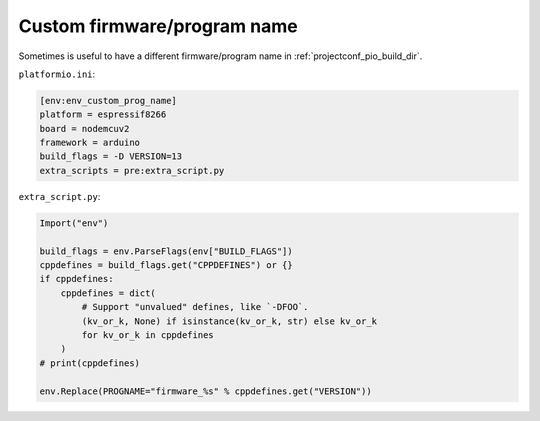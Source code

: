 ..  Copyright (c) 2014-present PlatformIO <contact@platformio.org>
    Licensed under the Apache License, Version 2.0 (the "License");
    you may not use this file except in compliance with the License.
    You may obtain a copy of the License at
       http://www.apache.org/licenses/LICENSE-2.0
    Unless required by applicable law or agreed to in writing, software
    distributed under the License is distributed on an "AS IS" BASIS,
    WITHOUT WARRANTIES OR CONDITIONS OF ANY KIND, either express or implied.
    See the License for the specific language governing permissions and
    limitations under the License.

Custom firmware/program name
~~~~~~~~~~~~~~~~~~~~~~~~~~~~

Sometimes is useful to have a different firmware/program name in
:ref:`projectconf_pio_build_dir`.

``platformio.ini``:

.. code-block:: ini

    [env:env_custom_prog_name]
    platform = espressif8266
    board = nodemcuv2
    framework = arduino
    build_flags = -D VERSION=13
    extra_scripts = pre:extra_script.py

``extra_script.py``:

.. code-block:: python

    Import("env")

    build_flags = env.ParseFlags(env["BUILD_FLAGS"])
    cppdefines = build_flags.get("CPPDEFINES") or {}
    if cppdefines:
        cppdefines = dict(
            # Support "unvalued" defines, like `-DFOO`.
            (kv_or_k, None) if isinstance(kv_or_k, str) else kv_or_k
            for kv_or_k in cppdefines
        )
    # print(cppdefines)

    env.Replace(PROGNAME="firmware_%s" % cppdefines.get("VERSION"))
